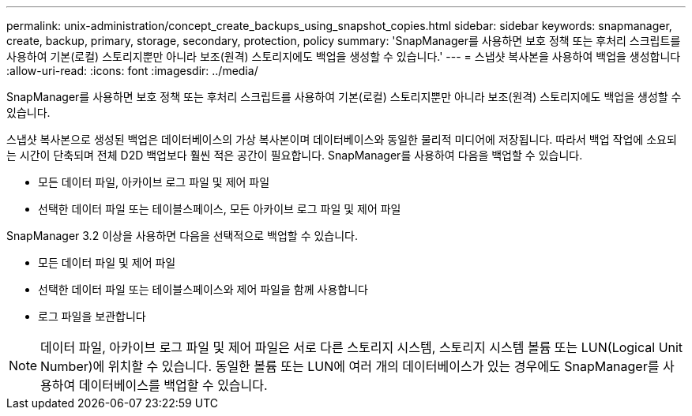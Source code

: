 ---
permalink: unix-administration/concept_create_backups_using_snapshot_copies.html 
sidebar: sidebar 
keywords: snapmanager, create, backup, primary, storage, secondary, protection, policy 
summary: 'SnapManager를 사용하면 보호 정책 또는 후처리 스크립트를 사용하여 기본(로컬) 스토리지뿐만 아니라 보조(원격) 스토리지에도 백업을 생성할 수 있습니다.' 
---
= 스냅샷 복사본을 사용하여 백업을 생성합니다
:allow-uri-read: 
:icons: font
:imagesdir: ../media/


[role="lead"]
SnapManager를 사용하면 보호 정책 또는 후처리 스크립트를 사용하여 기본(로컬) 스토리지뿐만 아니라 보조(원격) 스토리지에도 백업을 생성할 수 있습니다.

스냅샷 복사본으로 생성된 백업은 데이터베이스의 가상 복사본이며 데이터베이스와 동일한 물리적 미디어에 저장됩니다. 따라서 백업 작업에 소요되는 시간이 단축되며 전체 D2D 백업보다 훨씬 적은 공간이 필요합니다. SnapManager를 사용하여 다음을 백업할 수 있습니다.

* 모든 데이터 파일, 아카이브 로그 파일 및 제어 파일
* 선택한 데이터 파일 또는 테이블스페이스, 모든 아카이브 로그 파일 및 제어 파일


SnapManager 3.2 이상을 사용하면 다음을 선택적으로 백업할 수 있습니다.

* 모든 데이터 파일 및 제어 파일
* 선택한 데이터 파일 또는 테이블스페이스와 제어 파일을 함께 사용합니다
* 로그 파일을 보관합니다



NOTE: 데이터 파일, 아카이브 로그 파일 및 제어 파일은 서로 다른 스토리지 시스템, 스토리지 시스템 볼륨 또는 LUN(Logical Unit Number)에 위치할 수 있습니다. 동일한 볼륨 또는 LUN에 여러 개의 데이터베이스가 있는 경우에도 SnapManager를 사용하여 데이터베이스를 백업할 수 있습니다.
